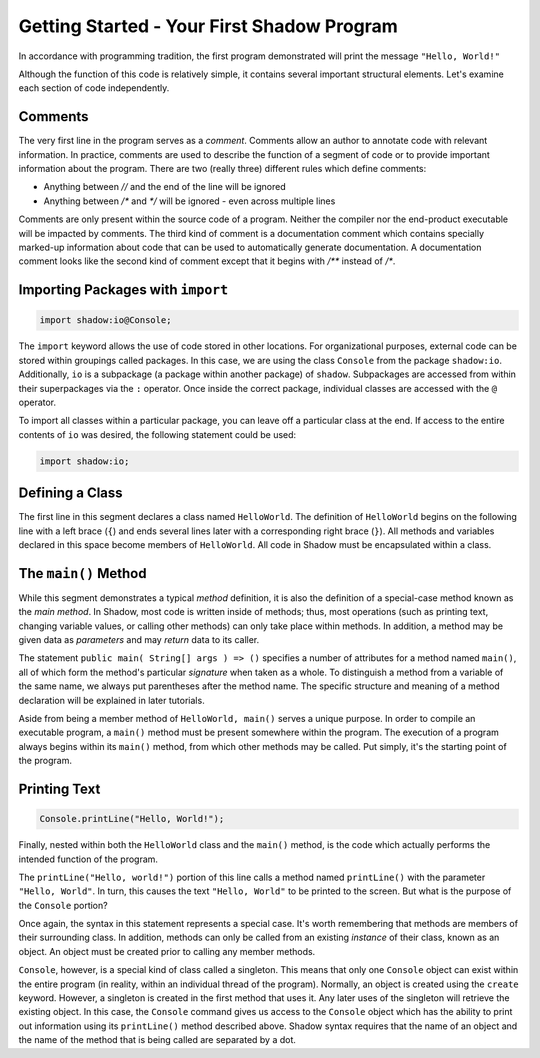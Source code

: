 Getting Started - Your First Shadow Program 
-------------------------------------------

In accordance with programming tradition, the first program demonstrated will print the message ``"Hello, World!"``

.. code-block:: shadow 
    :linenos: 
	
    // This program prints out "Hello, World!"
    import shadow:io@Console;

    class HelloWorld
    {
        public main( String[] args ) => ()
        {
            Console.printLine("Hello, World!");
        }
    }

Although the function of this code is relatively simple, it contains several important structural elements. Let's examine each section of code independently.

Comments
^^^^^^^^

The very first line in the program serves as a *comment*. Comments allow an author to annotate code with relevant information. 
In practice, comments are used to describe the function of a segment of code or to provide important information about the program. There are two (really three) different rules which define comments:

* Anything between `//` and the end of the line will be ignored
* Anything between `/*` and `*/` will be ignored - even across multiple lines

.. code-block:: shadow
    :linenos: 

    /*
     * None of this text will be compiled.
     * Not this line.
     * Not this line either.
     */

Comments are only present within the source code of a program. Neither the compiler nor the end-product executable will be impacted by comments. The third kind of comment is a documentation comment which contains specially marked-up information about code that can be used to automatically generate documentation. A documentation comment looks like the second kind of comment except that it begins with `/**` instead of `/*`.

Importing Packages with ``import``
^^^^^^^^^^^^^^^^^^^^^^^^^^^^^^^^^^
.. code-block:: shadow

    import shadow:io@Console;

The ``import`` keyword allows the use of code stored in other locations. For organizational purposes, external code can be stored within groupings called packages. In this case, we are using the class ``Console`` from the package ``shadow:io``. Additionally, ``io`` is a subpackage (a package within another package) of ``shadow``. Subpackages are accessed from within their superpackages via the ``:`` operator. Once inside the correct package, individual classes are accessed with the ``@`` operator.


To import all classes within a particular package, you can leave off a particular class at the end. If access to the entire contents of ``io`` was desired, the following statement could be used:

.. code-block:: shadow

    import shadow:io;

Defining a Class
^^^^^^^^^^^^^^^^
.. code-block:: shadow
    :linenos: 

    class HelloWorld 
    {
         ...
    }

The first line in this segment declares a class named ``HelloWorld``. The definition of ``HelloWorld`` begins on the following line with a left brace (``{``) and ends several lines later with a corresponding right brace (``}``). All methods and variables declared in this space become members of ``HelloWorld``. All code in Shadow must be encapsulated within a class.

The ``main()`` Method
^^^^^^^^^^^^^^^^^^^^^
.. code-block:: shadow
    :linenos: 

    public main( String[] args ) => ()
    {
        ...
    }


While this segment demonstrates a typical *method* definition, it is also the definition of a special-case method known as the *main method*. In Shadow, most code is written inside of methods; thus, most operations (such as printing text, changing variable values, or calling other methods) can only take place within methods. In addition, a method may be given data as *parameters* and may *return* data to its caller.


The statement ``public main( String[] args ) => ()`` specifies a number of attributes for a method named ``main()``, all of which form the method's particular *signature* when taken as a whole. To distinguish a method from a variable of the same name, we always put parentheses after the method name. The specific structure and meaning of a method declaration will be explained in later tutorials.

Aside from being a member method of ``HelloWorld, main()`` serves a unique purpose. In order to compile an executable program, a ``main()`` method must be present somewhere within the program. The execution of a program always begins within its ``main()`` method, from which other methods may be called. Put simply, it's the starting point of the program.

Printing Text
^^^^^^^^^^^^^
.. code-block:: shadow

    Console.printLine("Hello, World!");

Finally, nested within both the ``HelloWorld`` class and the ``main()`` method, is the code which actually performs the intended function of the program.
      
The ``printLine("Hello, world!")`` portion of this line calls a method named ``printLine()`` with the parameter ``"Hello, World"``. In turn, this causes the text ``"Hello, World"`` to be printed to the screen. But what is the purpose of the ``Console`` portion?

Once again, the syntax in this statement represents a special case. It's worth remembering that methods are members of their surrounding class. In addition, methods can only be called from an existing *instance* of their class, known as an object. An object must be created prior to calling any member methods.

``Console``, however, is a special kind of class called a singleton. This means that only one ``Console`` object can exist within the entire program (in reality, within an individual thread of the program). Normally, an object is created using the ``create`` keyword. However, a singleton is created in the first method that uses it. Any later uses of the singleton will retrieve the existing object. In this case, the ``Console`` command gives us access to the ``Console`` object which has the ability to print out information using its ``printLine()`` method described above. Shadow syntax requires that the name of an object and the name of the method that is being called are separated by a dot.
